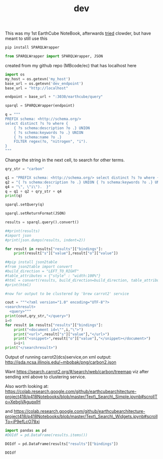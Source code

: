 #+TITLE: dev

This was my 1st EarthCube NoteBook, afterwards
[[https://colab.research.google.com/drive/1Np71tY39mTGevFnClTR8Og4bYy25jWS5?userstoinvite=kenton.mchenry%40gmail.com&usp=notify#scrollTo=zV6SLraFwtNK][tried]]
clowder, but have meant to still use this

 

#+BEGIN_SRC python :session :results output
pip install SPARQLWrapper
#+END_SRC

 

#+BEGIN_SRC python :session :results output
from SPARQLWrapper import SPARQLWrapper, JSON
#+END_SRC

created from my github repo (MBcode/ec) that has localhost here

 

#+BEGIN_SRC python :session :results output
import os
my_host = os.getevn('my_host')
base_url = os.getevn('dev_endpoint')
base_url = "http://localhost" 
#+END_SRC

 

#+BEGIN_SRC python :session :results output
endpoint = base_url + ":3030/earthcube/query"
#+END_SRC

 

#+BEGIN_SRC python :session :results output
sparql = SPARQLWrapper(endpoint)
#+END_SRC

 

#+BEGIN_SRC python :session :results output
q = """
PREFIX schema: <http://schema.org/>
select distinct ?s ?o where {
    { ?s schema:description ?o .} UNION
    { ?s schema:keywords ?o .} UNION
    { ?s schema:name ?o .}
    FILTER regex(?o, "nitrogen", "i").
}
"""
#+END_SRC

Change the string in the next cell, to search for other terms.

 

#+BEGIN_SRC python :session :results output
qry_str = "carbon"
#+END_SRC

 

#+BEGIN_SRC python :session :results output
q1 = "PREFIX schema: <http://schema.org/> select distinct ?s ?o where { "
q2 = "{ ?s schema:description ?o .} UNION { ?s schema:keywords ?o .} UNION { ?s schema:name ?o .} FILTER regex(?o,\"" 
q4 = "\", \"i\").  }"
q = q1 + q2 + qry_str + q4
print(q)
#+END_SRC

 

#+BEGIN_SRC python :session :results output
sparql.setQuery(q)
#+END_SRC

 

#+BEGIN_SRC python :session :results output
sparql.setReturnFormat(JSON)
#+END_SRC

 

#+BEGIN_SRC python :session :results output
results = sparql.query().convert()
#+END_SRC

 

#+BEGIN_SRC python :session :results output
##print(results) 
#import json
#print(json.dumps(results, indent=2))
#+END_SRC

 

#+BEGIN_SRC python :session :results output
for result in results["results"]["bindings"]:
    print(result["s"]["value"],result["o"]["value"])
#+END_SRC

 

#+BEGIN_SRC python :session :results output
##pip install json2table
#from json2table import convert
#build_direction = "LEFT_TO_RIGHT"
#table_attributes = {"style" : "width:100%"}
#html = convert(results, build_direction=build_direction, table_attributes=table_attributes)
#print(html)
#+END_SRC

 

#+BEGIN_SRC python :session :results output
#now for output to be clustered by 'brew carrot2' service

cout = """<?xml version="1.0" encoding="UTF-8"?>
<searchresult>
  <query>"""
print(cout,qry_str,"</query>")
i=0
for result in results["results"]["bindings"]:
    print("<document id=\"",i,"\">")
    print("<url>",result["s"]["value"],"</url>")
    print("<snippet>",result["o"]["value"],"</snippet></document>")
    i=i+1
print("</searchresult>")

#+END_SRC

Output of running carrot2(dcs)service,on xml output:
http://isda.ncsa.illinois.edu/~mbobak/png/carbon2.json

Want https://search.carrot2.org/#/search/web/carbon/treemap viz after
sending xml above to clustering service.

Also worth looking at:
https://colab.research.google.com/github/earthcubearchitecture-project418/p418Notebooks/blob/master/Text\_Search\_Simple.ipynb#scrollTo=XebgVAgupxIH

and
https://colab.research.google.com/github/earthcubearchitecture-project418/p418Notebooks/blob/master/Text\_Search\_Widgets.ipynb#scrollTo=iP9efLcO78xi

 

#+BEGIN_SRC python :session :results output
import pandas as pd
#DOIdf = pd.DataFrame(results.items())
#+END_SRC

 

#+BEGIN_SRC python :session :results output
DOIdf = pd.DataFrame(results["results"]["bindings"])
#+END_SRC

 

#+BEGIN_SRC python :session :results output
DOIdf
#+END_SRC
